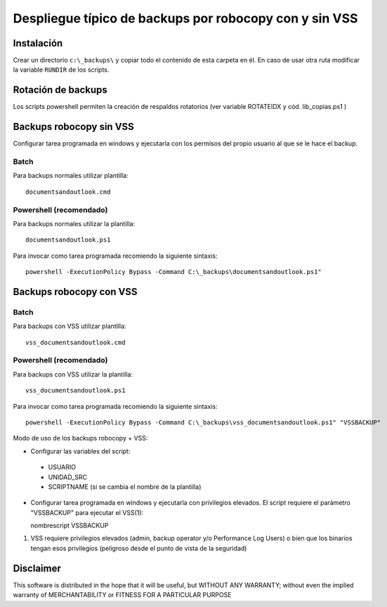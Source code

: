 
Despliegue típico de backups por robocopy con y sin VSS
==============================================================================

Instalación
----------------------------

Crear un directorio ``c:\_backups\`` y copiar todo el contenido de esta carpeta en él. En caso de usar otra ruta modificar la variable ``RUNDIR`` de los scripts.

Rotación de backups
-------------------------

Los scripts powershell permiten la creación de respaldos rotatorios (ver variable ROTATEIDX y cód. lib_copias.ps1 )

Backups robocopy sin VSS
---------------------------------------------

Configurar tarea programada en windows y ejecutarla con los permisos del propio usuario al que se le hace el backup.

Batch
~~~~~~~~~~~

Para backups normales utilizar plantilla::

    documentsandoutlook.cmd

Powershell (recomendado)
~~~~~~~~~~~~~~~~~~~~~~~~~~~~~~~~~~~~~~~~

Para backups normales utilizar la plantilla::

    documentsandoutlook.ps1

Para invocar como tarea programada recomiendo la siguiente sintaxis::

    powershell -ExecutionPolicy Bypass -Command C:\_backups\documentsandoutlook.ps1"


Backups robocopy con VSS
---------------------------------------------

Batch
~~~~~~~~~~~~~~~~~


Para backups con VSS utilizar plantilla::

    vss_documentsandoutlook.cmd

Powershell (recomendado)
~~~~~~~~~~~~~~~~~~~~~~~~~~~~~~~~~~~~~~

Para backups con VSS utilizar la plantilla::

    vss_documentsandoutlook.ps1

Para invocar como tarea programada recomiendo la siguiente sintaxis::

    powershell -ExecutionPolicy Bypass -Command C:\_backups\vss_documentsandoutlook.ps1" "VSSBACKUP"



Modo de uso de los backups robocopy + VSS:

* Configurar las variables del script::

 * USUARIO
 * UNIDAD_SRC
 * SCRIPTNAME (si se cambia el nombre de la plantilla)


* Configurar tarea programada en windows y ejecutarla con privilegios elevados. El script requiere el parámetro "VSSBACKUP" para ejecutar el VSS(1):

  nombrescript VSSBACKUP

(1)  VSS requiere privilegios elevados (admin, backup operator y/o Performance Log Users) o bien que los binarios tengan esos privilegios (peligroso desde el punto de vista de la seguridad) 

Disclaimer
----------------------------------

This software is distributed in the hope that it will be useful, but WITHOUT ANY WARRANTY; without even the implied warranty of MERCHANTABILITY or FITNESS FOR A PARTICULAR PURPOSE

.. vim:setlocal spell spelllang=es_es:ts=4:sw=4:et:ft=rst: 
